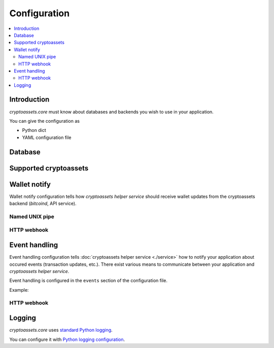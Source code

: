 ================================
Configuration
================================

.. contents:: :local:

Introduction
--------------

*cryptoassets.core* must know about databases and backends you wish to use in your application.

You can give the configuration as

* Python dict

* YAML configuration file

Database
----------

Supported cryptoassets
-----------------------

Wallet notify
---------------

Wallet notify configuration tells how *cryptoassets helper service* should receive wallet updates from the cryptoassets backend (*bitcoind*, API service).

Named UNIX pipe
++++++++++++++++

HTTP webhook
++++++++++++++++

Event handling
---------------

Event handling configuration tells :doc:`cryptoassets helper service <./service>` how to notify your application about occured events (transaction updates, etc.). There exist various means to communicate between your application and *cryptoassets helper service*.

Event handling is configured in the ``events`` section of the configuration file.

Example::

HTTP webhook
+++++++++++++

Logging
--------

*cryptoassets.core* uses `standard Python logging <https://docs.python.org/3/library/logging.html>`_.

You can configure it with `Python logging configuration <https://docs.python.org/3/howto/logging.html#configuring-logging>`_.
